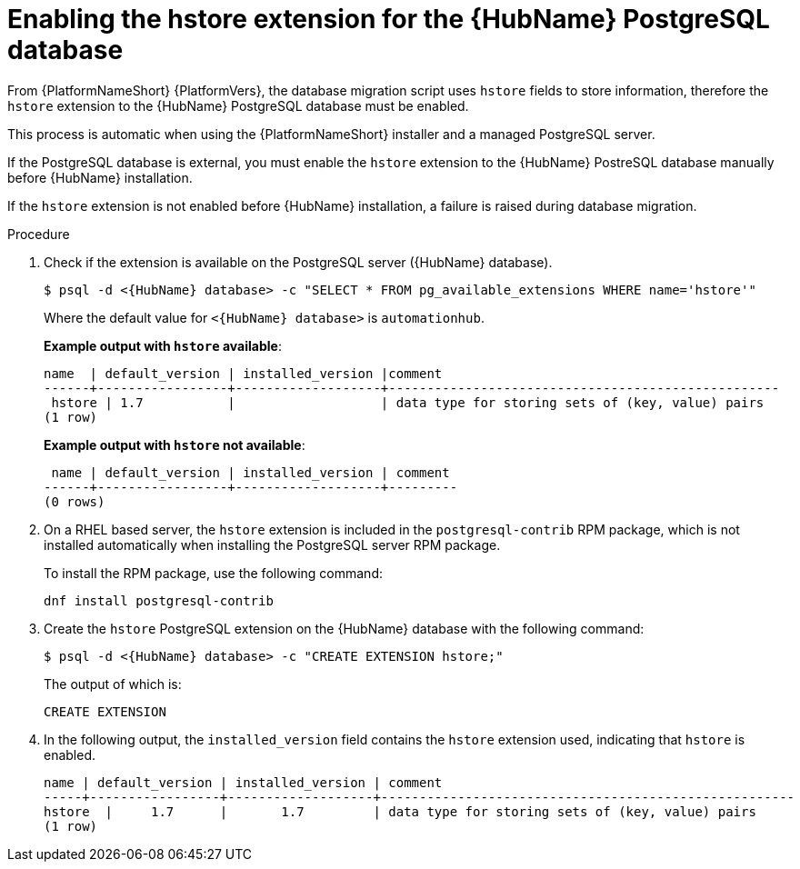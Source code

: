 [id="proc-enable-hstore-extension"]

= Enabling the hstore extension for the {HubName} PostgreSQL database

From {PlatformNameShort} {PlatformVers}, the database migration script uses `hstore` fields to store information, therefore the `hstore` extension to the {HubName} PostgreSQL database must be enabled.

This process is automatic when using the {PlatformNameShort} installer and a managed PostgreSQL server.

If the PostgreSQL database is external, you must enable the `hstore` extension to the {HubName} PostreSQL database manually before {HubName} installation.

If the `hstore` extension is not enabled before {HubName} installation, a failure is raised during database migration.

.Procedure
. Check if the extension is available on the PostgreSQL server ({HubName} database).
+
[options="nowrap" subs="+quotes,attributes"]
----
$ psql -d <{HubName} database> -c "SELECT * FROM pg_available_extensions WHERE name='hstore'"
----
+
Where the default value for `<{HubName} database>` is `automationhub`.

+
*Example output with `hstore` available*:
+
[options="nowrap" subs="+quotes,attributes"]
----
name  | default_version | installed_version |comment                                 
------+-----------------+-------------------+---------------------------------------------------
 hstore | 1.7           |                   | data type for storing sets of (key, value) pairs 
(1 row)
----

+
*Example output with `hstore` not available*:
+
[options="nowrap" subs="+quotes,attributes"]
----

 name | default_version | installed_version | comment 
------+-----------------+-------------------+---------
(0 rows)
----
. On a RHEL based server, the `hstore` extension is included in the `postgresql-contrib` RPM package, which is not installed automatically when installing the PostgreSQL server RPM package. 
+
To install the RPM package, use the following command:
+
[options="nowrap" subs="+quotes,attributes"]
----
dnf install postgresql-contrib
----
. Create the `hstore` PostgreSQL extension on the {HubName} database with the following command:
+
[options="nowrap" subs="+quotes,attributes"]
----
$ psql -d <{HubName} database> -c "CREATE EXTENSION hstore;"
----
+
The output of which is:
+
[options="nowrap" subs="+quotes,attributes"]
----
CREATE EXTENSION
----
. In the following output, the `installed_version` field contains the `hstore` extension used, indicating that `hstore` is enabled.
+
[options="nowrap" subs="+quotes,attributes"]
----
name | default_version | installed_version | comment
-----+-----------------+-------------------+------------------------------------------------------
hstore  |     1.7      |       1.7         | data type for storing sets of (key, value) pairs
(1 row)
----
